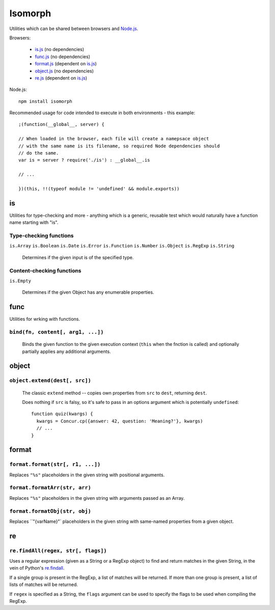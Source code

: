 ========
Isomorph
========

Utilities which can be shared between browsers and `Node.js`_.

Browsers:

   * `is.js`_ (no dependencies)
   * `func.js`_ (no dependencies)
   * `format.js`_ (dependent on `is.js`_)
   * `object.js`_ (no dependencies)
   * `re.js`_ (dependent on `is.js`_)

Node.js::

   npm install isomorph

Recommended usage for code intended to execute in both environments - this example::

   ;(function(__global__, server) {

   // When loaded in the browser, each file will create a namepsace object
   // with the same name is its filename, so required Node dependencies should
   // do the same.
   var is = server ? require('./is') : __global__.is

   // ...

   })(this, !!(typeof module != 'undefined' && module.exports))

.. _`Node.js`: http://nodejs.org
.. _`is.js`: https://raw.github.com/insin/isomorph/master/is.js
.. _`func.js`: https://raw.github.com/insin/isomorph/master/func.js
.. _`format.js`: https://raw.github.com/insin/isomorph/master/format.js
.. _`object.js`: https://raw.github.com/insin/isomorph/master/object.js
.. _`re.js`:  https://raw.github.com/insin/isomorph/master/re.js

is
==

Utilities for type-checking and more - anything which is a generic, reusable
test which would naturally have a function name starting with "is".

Type-checking functions
-----------------------

``is.Array``
``is.Boolean``
``is.Date``
``is.Error``
``is.Function``
``is.Number``
``is.Object``
``is.RegExp``
``is.String``

   Determines if the given input is of the specified type.

Content-checking functions
--------------------------

``is.Empty``

   Determines if the given Object has any enumerable properties.

func
====

Utilities for wrking with functions.

``bind(fn, content[, arg1, ...])``
----------------------------------

   Binds the given function to the given execution context (``this`` when
   the fnction is called) and optionally partially applies any additional
   arguments.

object
======

``object.extend(dest[, src])``
------------------------------

   The classic ``extend`` method -- copies own properties from ``src`` to
   ``dest``, returning ``dest``.

   Does nothing if ``src`` is falsy, so it's safe to pass in an options
   argument which is potentially ``undefined``::

      function quiz(kwargs) {
        kwargs = Concur.cp({answer: 42, question: 'Meaning?'}, kwargs)
        // ...
      }

format
======

``format.format(str[, r1, ...])``
---------------------------------

Replaces ``"%s"`` placeholders in the given string with positional arguments.

``format.formatArr(str, arr)``
------------------------------

Replaces ``"%s"`` placeholders in the given string with arguments passed as
an Array.

``format.formatObj(str, obj)``
------------------------------

Replaces ``"{varName}"` placeholders in the given string with same-named
properties from a given object.

re
==

``re.findAll(regex, str[, flags])``
------------------------------------

Uses a regular expression (given as a String or a RegExp object) to
find and return matches in the given String, in the vein of Python's
`re.findall`_.

If a single group is present in the RegExp, a list of matches will be
returned. If more than one group is present, a list of lists of matches
will be returned.

If ``regex`` is specified as a String, the ``flags`` argument can be used
to specify the flags to be used when compiling the RegExp.

.. _`re.findall`: http://docs.python.org/library/re.html#re.findall
